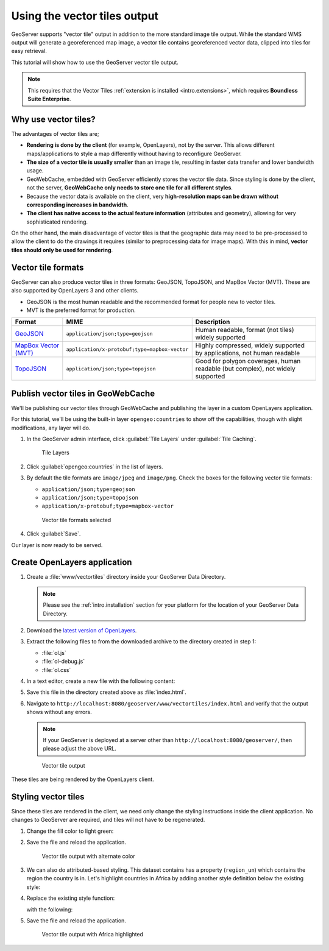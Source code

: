 .. _dataadmin.vectortiles:

Using the vector tiles output
=============================

GeoServer supports "vector tile" output in addition to the more standard image tile output. While the standard WMS output will generate a georeferenced map image, a vector tile contains georeferenced vector data, clipped into tiles for easy retrieval.

This tutorial will show how to use the GeoServer vector tile output.

.. note:: This requires that the Vector Tiles :ref:`extension is installed <intro.extensions>`, which requires **Boundless Suite Enterprise**.

Why use vector tiles?
---------------------

The advantages of vector tiles are;

* **Rendering is done by the client** (for example, OpenLayers), not by the server. This allows different maps/applications to style a map differently without having to reconfigure GeoServer.

* **The size of a vector tile is usually smaller** than an image tile, resulting in faster data transfer and lower bandwidth usage.

* GeoWebCache, embedded with GeoServer efficiently stores the vector tile data. Since styling is done by the client, not the server, **GeoWebCache only needs to store one tile for all different styles**.

* Because the vector data is available on the client, very **high-resolution maps can be drawn without corresponding increases in bandwidth**.

* **The client has native access to the actual feature information** (attributes and geometry), allowing for very sophisticated rendering.

On the other hand, the main disadvantage of vector tiles is that the geographic data may need to be pre-processed to allow the client to do the drawings it requires (similar to preprocessing data for image maps). With this in mind, **vector tiles should only be used for rendering**.

Vector tile formats
-------------------

GeoServer can also produce vector tiles in three formats: GeoJSON, TopoJSON, and MapBox Vector (MVT). These are also supported by OpenLayers 3 and other clients.

* GeoJSON is the most human readable and the recommended format for people new to vector tiles.
* MVT is the preferred format for production.

.. list-table::
   :header-rows: 1
   :class: non-responsive

   * - Format
     - MIME
     - Description
   * - `GeoJSON <http://geojson.org/>`_
     - ``application/json;type=geojson``
     - Human readable, format (not tiles) widely supported
   * - `MapBox Vector (MVT) <https://github.com/mapbox/vector-tile-spec>`_
     - ``application/x-protobuf;type=mapbox-vector``
     - Highly compressed, widely supported by applications, not human readable 
   * - `TopoJSON <https://github.com/mbostock/topojson/wiki>`_
     - ``application/json;type=topojson``
     - Good for polygon coverages, human readable (but complex), not widely supported


Publish vector tiles in GeoWebCache
-----------------------------------

We'll be publishing our vector tiles through GeoWebCache and publishing the layer in a custom OpenLayers application.

For this tutorial, we'll be using the built-in layer ``opengeo:countries`` to show off the capabilities, though with slight modifications, any layer will do.

#. In the GeoServer admin interface, click :guilabel:`Tile Layers` under :guilabel:`Tile Caching`.

   .. figure:: img/tilelayerslink.png

      Tile Layers

#. Click :guilabel:`opengeo:countries` in the list of layers.

#. By default the tile formats are ``image/jpeg`` and ``image/png``. Check the boxes for the following vector tile formats:

   * ``application/json;type=geojson``
   * ``application/json;type=topojson``
   * ``application/x-protobuf;type=mapbox-vector``

   .. figure:: img/tileformats.png

      Vector tile formats selected

#. Click :guilabel:`Save`.

Our layer is now ready to be served.

Create OpenLayers application
-----------------------------

#. Create a :file:`www/vectortiles` directory inside your GeoServer Data Directory.

   .. note:: Please see the :ref:`intro.installation` section for your platform for the location of your GeoServer Data Directory.

#. Download the `latest version of OpenLayers <http://openlayers.org/download/>`_.

#. Extract the following files to from the downloaded archive to the directory created in step 1:

   * :file:`ol.js`
   * :file:`ol-debug.js`
   * :file:`ol.css`

#. In a text editor, create a new file with the following content:

   .. code-block:: html
      :emphasize-lines: 5
      
      <!DOCTYPE html -->
      <html>
      <head>
        <title>Vector tiles</title>
        <script src="ol.js"></script>
        <link rel="stylesheet" href="ol.css">
        <style>
          html, body {
            font-family: sans-serif;
            width: 100%;
          }
          .map {
            height: 500px;
            width: 100%;
          }
        </style>
      </head>
      <body>
        <h3>Mapbox Protobuf - vector tiles</h3>
        <div id="map" class="map"></div>
        <script>

        var style_simple = new ol.style.Style({
          fill: new ol.style.Fill({
            color: '#ADD8E6'
          }),
          stroke: new ol.style.Stroke({
            color: '#880000',
            width: 1
          })
        });

        function simpleStyle(feature) { 
          return style_simple;
        }
       
        var layer = 'opengeo:countries';
        var projection_epsg_no = '900913';
        var map = new ol.Map({
          target: 'map',
          view: new ol.View({
            center: [0, 0],
            zoom: 2
          }),
          layers: [new ol.layer.VectorTile({
            style:simpleStyle,
            source: new ol.source.VectorTile({
              tilePixelRatio: 1, // oversampling when > 1
              tileGrid: ol.tilegrid.createXYZ({maxZoom: 19}),
              format: new ol.format.MVT(),
              url: '/geoserver/gwc/service/tms/1.0.0/' + layer +
                  '@EPSG%3A'+projection_epsg_no+'@pbf/{z}/{x}/{-y}.pbf'
            })
          })]
        });
        </script>
      </body>
      </html>

#. Save this file in the directory created above as :file:`index.html`.

#. Navigate to ``http://localhost:8080/geoserver/www/vectortiles/index.html`` and verify that the output shows without any errors.

   .. note:: If your GeoServer is deployed at a server other than ``http://localhost:8080/geoserver/``, then please adjust the above URL.

   .. figure:: img/vectortileoutput.png

      Vector tile output

These tiles are being rendered by the OpenLayers client.

Styling vector tiles
--------------------

Since these tiles are rendered in the client, we need only change the styling instructions inside the client application. No changes to GeoServer are required, and tiles will not have to be regenerated.

#. Change the fill color to light green:

   .. code-block:: html
      :emphasize-lines: 3

      var style_simple = new ol.style.Style({
        fill: new ol.style.Fill({
          color: 'lightgreen'
        }),
         stroke: new ol.style.Stroke({
            color: '#880000',
            width: 1
          })
      }) ;

#. Save the file and reload the application.

   .. figure:: img/vectortileoutputgreen.png

      Vector tile output with alternate color

#. We can also do attributed-based styling. This dataset contains has a property (``region_un``) which contains the region the country is in. Let's highlight countries in Africa by adding another style definition below the existing style:

   .. code-block:: html
      :emphasize-lines: 3

       var style_highlighted = new ol.style.Style({
         fill: new ol.style.Fill({
           color: 'yellow'
         }),
         stroke: new ol.style.Stroke({
           color: '#880000',
           width: 1
         })
       });

#. Replace the existing style function:

   .. code-block:: html
      :emphasize-lines: 2

       function simpleStyle(feature) { 
         return style_simple;
       }

   with the following:

   .. code-block:: html
      :emphasize-lines: 2-5

       function simpleStyle(feature) { 
         if (feature.get("region_un") == "Africa") {
           return style_highlighted;
         }
         return style_simple;
       }

#. Save the file and reload the application.

   .. figure:: img/vectortileoutputafrica.png

      Vector tile output with Africa highlighted
